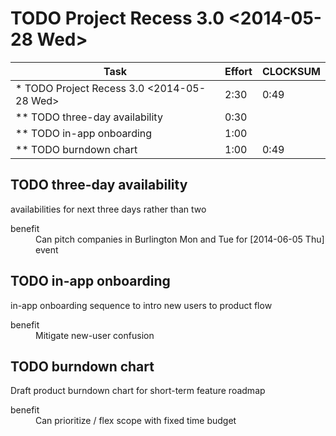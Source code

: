 * TODO Project Recess 3.0 <2014-05-28 Wed>
#+BEGIN: columnview :hlines 1 :id local
| Task                                       | Effort | CLOCKSUM |
|--------------------------------------------+--------+----------|
| * TODO Project Recess 3.0 <2014-05-28 Wed> |   2:30 |     0:49 |
| ** TODO three-day availability             |   0:30 |          |
| ** TODO in-app onboarding                  |   1:00 |          |
| ** TODO burndown chart                     |   1:00 |     0:49 |
#+END:

** TODO three-day availability
   :PROPERTIES:
   :Effort:   0:30
   :END:
   availabilities for next three days rather than two
   - benefit :: Can pitch companies in Burlington Mon and Tue for [2014-06-05 Thu] event
** TODO in-app onboarding
   :PROPERTIES:
   :Effort:   1:00
   :END:
   in-app onboarding sequence to intro new users to product flow
   - benefit :: Mitigate new-user confusion
** TODO burndown chart
   :LOGBOOK:
   CLOCK: [2014-05-28 Wed 11:10]--[2014-05-28 Wed 11:33] =>  0:23
   CLOCK: [2014-05-28 Wed 10:46]--[2014-05-28 Wed 11:10] =>  0:24
   CLOCK: [2014-05-28 Wed 10:30]--[2014-05-28 Wed 10:32] =>  0:02
   :END:
   :PROPERTIES:
   :Effort:   1:00
   :END:
   Draft product burndown chart for short-term feature roadmap
   - benefit :: Can prioritize / flex scope with fixed time budget

